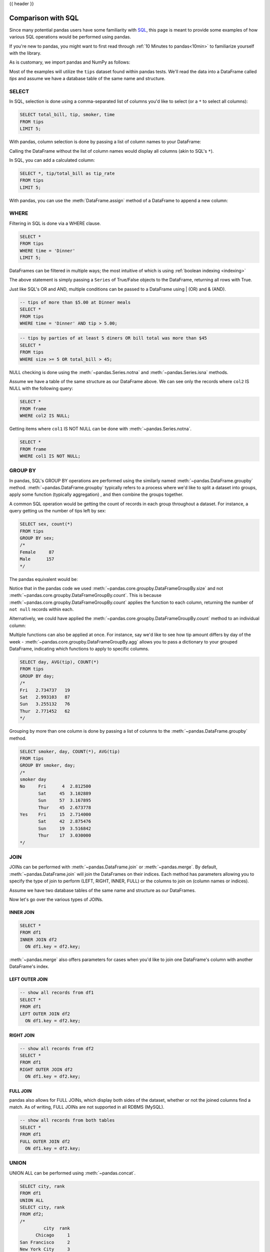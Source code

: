 .. _compare_with_sql:

{{ header }}

Comparison with SQL
********************
Since many potential pandas users have some familiarity with
`SQL <https://en.wikipedia.org/wiki/SQL>`_, this page is meant to provide some examples of how
various SQL operations would be performed using pandas.

If you're new to pandas, you might want to first read through :ref:`10 Minutes to pandas<10min>`
to familiarize yourself with the library.

As is customary, we import pandas and NumPy as follows:

.. ipython:: python

    import pandas as pd
    import numpy as np

Most of the examples will utilize the ``tips`` dataset found within pandas tests.  We'll read
the data into a DataFrame called `tips` and assume we have a database table of the same name and
structure.

.. ipython:: python

    url = ('https://raw.github.com/pandas-dev'
           '/pandas/master/pandas/tests/data/tips.csv')
    tips = pd.read_csv(url)
    tips.head()

SELECT
------
In SQL, selection is done using a comma-separated list of columns you'd like to select (or a ``*``
to select all columns):

.. code-block:: sql

    SELECT total_bill, tip, smoker, time
    FROM tips
    LIMIT 5;

With pandas, column selection is done by passing a list of column names to your DataFrame:

.. ipython:: python

    tips[['total_bill', 'tip', 'smoker', 'time']].head(5)

Calling the DataFrame without the list of column names would display all columns (akin to SQL's
``*``).

In SQL, you can add a calculated column:

.. code-block:: sql

    SELECT *, tip/total_bill as tip_rate
    FROM tips
    LIMIT 5;

With pandas, you can use the :meth:`DataFrame.assign` method of a DataFrame to append a new column:

.. ipython:: python

    tips.assign(tip_rate=tips['tip'] / tips['total_bill']).head(5)

WHERE
-----
Filtering in SQL is done via a WHERE clause.

.. code-block:: sql

    SELECT *
    FROM tips
    WHERE time = 'Dinner'
    LIMIT 5;

DataFrames can be filtered in multiple ways; the most intuitive of which is using
:ref:`boolean indexing <indexing>`

.. ipython:: python

    tips[tips['time'] == 'Dinner'].head(5)

The above statement is simply passing a ``Series`` of True/False objects to the DataFrame,
returning all rows with True.

.. ipython:: python

    is_dinner = tips['time'] == 'Dinner'
    is_dinner.value_counts()
    tips[is_dinner].head(5)

Just like SQL's OR and AND, multiple conditions can be passed to a DataFrame using | (OR) and &
(AND).

.. code-block:: sql

    -- tips of more than $5.00 at Dinner meals
    SELECT *
    FROM tips
    WHERE time = 'Dinner' AND tip > 5.00;

.. ipython:: python

    # tips of more than $5.00 at Dinner meals
    tips[(tips['time'] == 'Dinner') & (tips['tip'] > 5.00)]

.. code-block:: sql

    -- tips by parties of at least 5 diners OR bill total was more than $45
    SELECT *
    FROM tips
    WHERE size >= 5 OR total_bill > 45;

.. ipython:: python

    # tips by parties of at least 5 diners OR bill total was more than $45
    tips[(tips['size'] >= 5) | (tips['total_bill'] > 45)]

NULL checking is done using the :meth:`~pandas.Series.notna` and :meth:`~pandas.Series.isna`
methods.

.. ipython:: python

    frame = pd.DataFrame({'col1': ['A', 'B', np.NaN, 'C', 'D'],
                          'col2': ['F', np.NaN, 'G', 'H', 'I']})
    frame

Assume we have a table of the same structure as our DataFrame above. We can see only the records
where ``col2`` IS NULL with the following query:

.. code-block:: sql

    SELECT *
    FROM frame
    WHERE col2 IS NULL;

.. ipython:: python

    frame[frame['col2'].isna()]

Getting items where ``col1`` IS NOT NULL can be done with :meth:`~pandas.Series.notna`.

.. code-block:: sql

    SELECT *
    FROM frame
    WHERE col1 IS NOT NULL;

.. ipython:: python

    frame[frame['col1'].notna()]


GROUP BY
--------
In pandas, SQL's GROUP BY operations are performed using the similarly named
:meth:`~pandas.DataFrame.groupby` method. :meth:`~pandas.DataFrame.groupby` typically refers to a
process where we'd like to split a dataset into groups, apply some function (typically aggregation)
, and then combine the groups together.

A common SQL operation would be getting the count of records in each group throughout a dataset.
For instance, a query getting us the number of tips left by sex:

.. code-block:: sql

    SELECT sex, count(*)
    FROM tips
    GROUP BY sex;
    /*
    Female     87
    Male      157
    */


The pandas equivalent would be:

.. ipython:: python

    tips.groupby('sex').size()

Notice that in the pandas code we used :meth:`~pandas.core.groupby.DataFrameGroupBy.size` and not
:meth:`~pandas.core.groupby.DataFrameGroupBy.count`. This is because
:meth:`~pandas.core.groupby.DataFrameGroupBy.count` applies the function to each column, returning
the number of ``not null`` records within each.

.. ipython:: python

    tips.groupby('sex').count()

Alternatively, we could have applied the :meth:`~pandas.core.groupby.DataFrameGroupBy.count` method
to an individual column:

.. ipython:: python

    tips.groupby('sex')['total_bill'].count()

Multiple functions can also be applied at once. For instance, say we'd like to see how tip amount
differs by day of the week - :meth:`~pandas.core.groupby.DataFrameGroupBy.agg` allows you to pass a dictionary
to your grouped DataFrame, indicating which functions to apply to specific columns.

.. code-block:: sql

    SELECT day, AVG(tip), COUNT(*)
    FROM tips
    GROUP BY day;
    /*
    Fri   2.734737   19
    Sat   2.993103   87
    Sun   3.255132   76
    Thur  2.771452   62
    */

.. ipython:: python

    tips.groupby('day').agg({'tip': np.mean, 'day': np.size})

Grouping by more than one column is done by passing a list of columns to the
:meth:`~pandas.DataFrame.groupby` method.

.. code-block:: sql

    SELECT smoker, day, COUNT(*), AVG(tip)
    FROM tips
    GROUP BY smoker, day;
    /*
    smoker day
    No     Fri      4  2.812500
           Sat     45  3.102889
           Sun     57  3.167895
           Thur    45  2.673778
    Yes    Fri     15  2.714000
           Sat     42  2.875476
           Sun     19  3.516842
           Thur    17  3.030000
    */

.. ipython:: python

    tips.groupby(['smoker', 'day']).agg({'tip': [np.size, np.mean]})

.. _compare_with_sql.join:

JOIN
----
JOINs can be performed with :meth:`~pandas.DataFrame.join` or :meth:`~pandas.merge`. By default,
:meth:`~pandas.DataFrame.join` will join the DataFrames on their indices. Each method has
parameters allowing you to specify the type of join to perform (LEFT, RIGHT, INNER, FULL) or the
columns to join on (column names or indices).

.. ipython:: python

    df1 = pd.DataFrame({'key': ['A', 'B', 'C', 'D'],
                        'value': np.random.randn(4)})
    df2 = pd.DataFrame({'key': ['B', 'D', 'D', 'E'],
                        'value': np.random.randn(4)})

Assume we have two database tables of the same name and structure as our DataFrames.

Now let's go over the various types of JOINs.

INNER JOIN
~~~~~~~~~~
.. code-block:: sql

    SELECT *
    FROM df1
    INNER JOIN df2
      ON df1.key = df2.key;

.. ipython:: python

    # merge performs an INNER JOIN by default
    pd.merge(df1, df2, on='key')

:meth:`~pandas.merge` also offers parameters for cases when you'd like to join one DataFrame's
column with another DataFrame's index.

.. ipython:: python

    indexed_df2 = df2.set_index('key')
    pd.merge(df1, indexed_df2, left_on='key', right_index=True)

LEFT OUTER JOIN
~~~~~~~~~~~~~~~
.. code-block:: sql

    -- show all records from df1
    SELECT *
    FROM df1
    LEFT OUTER JOIN df2
      ON df1.key = df2.key;

.. ipython:: python

    # show all records from df1
    pd.merge(df1, df2, on='key', how='left')

RIGHT JOIN
~~~~~~~~~~
.. code-block:: sql

    -- show all records from df2
    SELECT *
    FROM df1
    RIGHT OUTER JOIN df2
      ON df1.key = df2.key;

.. ipython:: python

    # show all records from df2
    pd.merge(df1, df2, on='key', how='right')

FULL JOIN
~~~~~~~~~
pandas also allows for FULL JOINs, which display both sides of the dataset, whether or not the
joined columns find a match. As of writing, FULL JOINs are not supported in all RDBMS (MySQL).

.. code-block:: sql

    -- show all records from both tables
    SELECT *
    FROM df1
    FULL OUTER JOIN df2
      ON df1.key = df2.key;

.. ipython:: python

    # show all records from both frames
    pd.merge(df1, df2, on='key', how='outer')


UNION
-----
UNION ALL can be performed using :meth:`~pandas.concat`.

.. ipython:: python

    df1 = pd.DataFrame({'city': ['Chicago', 'San Francisco', 'New York City'],
                        'rank': range(1, 4)})
    df2 = pd.DataFrame({'city': ['Chicago', 'Boston', 'Los Angeles'],
                        'rank': [1, 4, 5]})

.. code-block:: sql

    SELECT city, rank
    FROM df1
    UNION ALL
    SELECT city, rank
    FROM df2;
    /*
             city  rank
          Chicago     1
    San Francisco     2
    New York City     3
          Chicago     1
           Boston     4
      Los Angeles     5
    */

.. ipython:: python

    pd.concat([df1, df2])

SQL's UNION is similar to UNION ALL, however UNION will remove duplicate rows.

.. code-block:: sql

    SELECT city, rank
    FROM df1
    UNION
    SELECT city, rank
    FROM df2;
    -- notice that there is only one Chicago record this time
    /*
             city  rank
          Chicago     1
    San Francisco     2
    New York City     3
           Boston     4
      Los Angeles     5
    */

In pandas, you can use :meth:`~pandas.concat` in conjunction with
:meth:`~pandas.DataFrame.drop_duplicates`.

.. ipython:: python

    pd.concat([df1, df2]).drop_duplicates()

Pandas equivalents for some SQL analytic and aggregate functions
----------------------------------------------------------------

Top N rows with offset
~~~~~~~~~~~~~~~~~~~~~~

.. code-block:: sql

    -- MySQL
    SELECT * FROM tips
    ORDER BY tip DESC
    LIMIT 10 OFFSET 5;

.. ipython:: python

    tips.nlargest(10 + 5, columns='tip').tail(10)

Top N rows per group
~~~~~~~~~~~~~~~~~~~~

.. code-block:: sql

    -- Oracle's ROW_NUMBER() analytic function
    SELECT * FROM (
      SELECT
        t.*,
        ROW_NUMBER() OVER(PARTITION BY day ORDER BY total_bill DESC) AS rn
      FROM tips t
    )
    WHERE rn < 3
    ORDER BY day, rn;


.. ipython:: python

    (tips.assign(rn=tips.sort_values(['total_bill'], ascending=False)
                        .groupby(['day'])
                        .cumcount() + 1)
         .query('rn < 3')
         .sort_values(['day', 'rn']))

the same using `rank(method='first')` function

.. ipython:: python

    (tips.assign(rnk=tips.groupby(['day'])['total_bill']
                         .rank(method='first', ascending=False))
         .query('rnk < 3')
         .sort_values(['day', 'rnk']))

.. code-block:: sql

    -- Oracle's RANK() analytic function
    SELECT * FROM (
      SELECT
        t.*,
        RANK() OVER(PARTITION BY sex ORDER BY tip) AS rnk
      FROM tips t
      WHERE tip < 2
    )
    WHERE rnk < 3
    ORDER BY sex, rnk;

Let's find tips with (rank < 3) per gender group for (tips < 2).
Notice that when using ``rank(method='min')`` function
`rnk_min` remains the same for the same `tip`
(as Oracle's RANK() function)

.. ipython:: python

    (tips[tips['tip'] < 2]
        .assign(rnk_min=tips.groupby(['sex'])['tip']
                            .rank(method='min'))
        .query('rnk_min < 3')
        .sort_values(['sex', 'rnk_min']))


UPDATE
------

.. code-block:: sql

    UPDATE tips
    SET tip = tip*2
    WHERE tip < 2;

.. ipython:: python

    tips.loc[tips['tip'] < 2, 'tip'] *= 2

DELETE
------

.. code-block:: sql

    DELETE FROM tips
    WHERE tip > 9;

In pandas we select the rows that should remain, instead of deleting them

.. ipython:: python

    tips = tips.loc[tips['tip'] <= 9]
